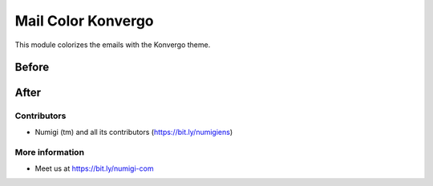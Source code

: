 Mail Color Konvergo
===================
This module colorizes the emails with the Konvergo theme.

Before
~~~~~~
.. image:: static/description/before.png

After
~~~~~
.. image:: static/description/after.png

Contributors
------------
* Numigi (tm) and all its contributors (https://bit.ly/numigiens)

More information
----------------
* Meet us at https://bit.ly/numigi-com
